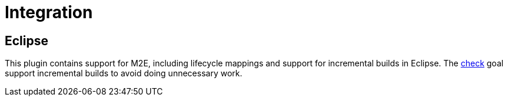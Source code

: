 [[integration]]
= Integration

== Eclipse

This plugin contains support for M2E, including lifecycle mappings and support for incremental builds in Eclipse. The <<goals:check,check>> goal support incremental builds to avoid doing unnecessary work.
